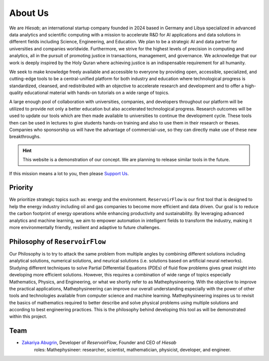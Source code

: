 About Us
========

We are *Hiesab*; an international startup company founded in 2024 based in Germany and Libya specialized in advanced data analytics and scientific computing with a mission to accelerate R&D for AI applications and data solutions in different fields including Science, Engineering, and Education. We plan to be a strategic AI and data partner for universities and companies worldwide. Furthermore, we strive for the highest levels of precision in computing and analytics, all in the pursuit of promoting justice in transactions, management, and governance. We acknowledge that our work is deeply inspired by the Holy Quran where achieving justice is an indispensable requirement for all humanity.

We seek to make knowledge freely available and accessible to everyone by providing open, accessible, specialized, and cutting-edge tools to be a central-unified platform for both industry and education where technological progress is standardized, cleansed, and redistributed with an objective to accelerate research and development and to offer a high-quality educational material with hands-on tutorials on a wide range of topics.

A large enough pool of collaboration with universities, companies, and developers throughout our platform will be utilized to provide not only a better education but also accelerated technological progress. Research outcomes will be used to update our tools which are then made available to universities to continue the development cycle. These tools then can be used in lectures to give students hands-on training and also to use them in their research or theses. Companies who sponsorship us will have the advantage of commercial-use, so they can directly make use of these new breakthroughs.

.. hint::
    This website is a demonstration of our concept. We are planning to release similar tools in the future.

If this mission means a lot to you, then please `Support Us </support_us.html>`_.

Priority
--------

We prioritize strategic topics such as: energy and the environment. ``ReservoirFlow`` is our first tool that is designed to help the energy industry including oil and gas companies to become more efficient and data driven. Our goal is to reduce the carbon footprint of energy operations while enhancing productivity and sustainability. By leveraging advanced analytics and machine learning, we aim to empower automation in intelligent fields to transform the industry, making it more environmentally friendly, resilient and adaptive to future challenges.


Philosophy of ``ReservoirFlow``
-------------------------------

Our Philosophy is to try to attack the same problem from multiple angles by combining different solutions including analytical solutions, numerical solutions, and neurical solutions (i.e. solutions based on artificial neural networks). Studying different techniques to solve Partial Differential Equations (PDEs) of fluid flow problems gives great insight into developing more efficient solutions. However, this requires a combination of wide range of topics especially Mathematics, Physics, and Engineering, or what we shortly refer to as Mathephysineering. With the objective to improve the practical applications, Mathephysineering can improve our overall understanding especially with the power of other tools and technologies available from computer science and machine learning. Mathephysineering inspires us to revisit the basics of mathematics required to better describe and solve physical problems using multiple solutions and according to best engineering practices. This is the philosophy behind developing this tool as will be demonstrated within this project.

Team
----
- `Zakariya Abugrin <https://github.com/zakgrin>`_, Developer of *ReservoirFlow*, Founder and CEO of *Hiesab*
    roles: Mathephysineer: researcher, scientist, mathematician, physicist, developer, and engineer.